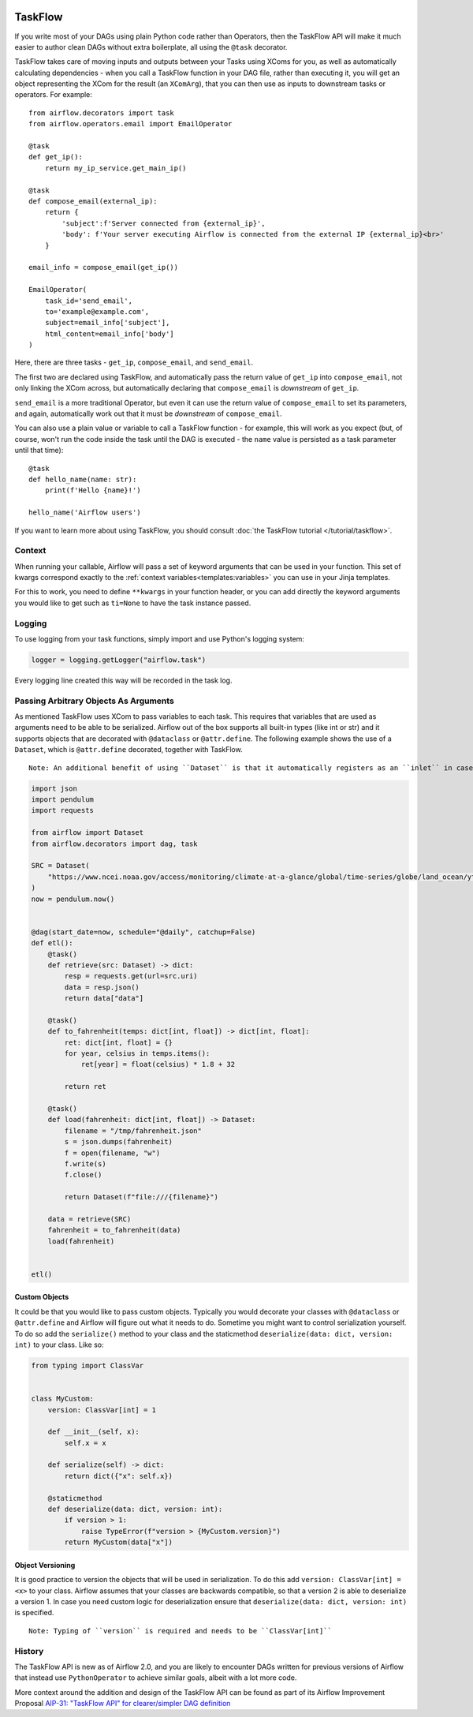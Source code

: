  .. Licensed to the Apache Software Foundation (ASF) under one
    or more contributor license agreements.  See the NOTICE file
    distributed with this work for additional information
    regarding copyright ownership.  The ASF licenses this file
    to you under the Apache License, Version 2.0 (the
    "License"); you may not use this file except in compliance
    with the License.  You may obtain a copy of the License at

 ..   http://www.apache.org/licenses/LICENSE-2.0

 .. Unless required by applicable law or agreed to in writing,
    software distributed under the License is distributed on an
    "AS IS" BASIS, WITHOUT WARRANTIES OR CONDITIONS OF ANY
    KIND, either express or implied.  See the License for the
    specific language governing permissions and limitations
    under the License.

TaskFlow
========

.. versionadded:: 2.0

If you write most of your DAGs using plain Python code rather than Operators, then the TaskFlow API will make it much easier to author clean DAGs without extra boilerplate, all using the ``@task`` decorator.

TaskFlow takes care of moving inputs and outputs between your Tasks using XComs for you, as well as automatically calculating dependencies - when you call a TaskFlow function in your DAG file, rather than executing it, you will get an object representing the XCom for the result (an ``XComArg``), that you can then use as inputs to downstream tasks or operators. For example::

    from airflow.decorators import task
    from airflow.operators.email import EmailOperator

    @task
    def get_ip():
        return my_ip_service.get_main_ip()

    @task
    def compose_email(external_ip):
        return {
            'subject':f'Server connected from {external_ip}',
            'body': f'Your server executing Airflow is connected from the external IP {external_ip}<br>'
        }

    email_info = compose_email(get_ip())

    EmailOperator(
        task_id='send_email',
        to='example@example.com',
        subject=email_info['subject'],
        html_content=email_info['body']
    )

Here, there are three tasks - ``get_ip``, ``compose_email``, and ``send_email``.

The first two are declared using TaskFlow, and automatically pass the return value of ``get_ip`` into ``compose_email``, not only linking the XCom across, but automatically declaring that ``compose_email`` is *downstream* of ``get_ip``.

``send_email`` is a more traditional Operator, but even it can use the return value of ``compose_email`` to set its parameters, and again, automatically work out that it must be *downstream* of ``compose_email``.

You can also use a plain value or variable to call a TaskFlow function - for example, this will work as you expect (but, of course, won't run the code inside the task until the DAG is executed - the ``name`` value is persisted as a task parameter until that time)::

    @task
    def hello_name(name: str):
        print(f'Hello {name}!')

    hello_name('Airflow users')

If you want to learn more about using TaskFlow, you should consult :doc:`the TaskFlow tutorial </tutorial/taskflow>`.

Context
-------

When running your callable, Airflow will pass a set of keyword arguments that can be used in your function. This set of kwargs correspond exactly to the :ref:`context variables<templates:variables>` you can use in your Jinja templates.

For this to work, you need to define ``**kwargs`` in your function header, or you can add directly the keyword arguments you would like to get such as ``ti=None`` to have the task instance passed.

Logging
-------

To use logging from your task functions, simply import and use Python's logging system:

.. code-block:: python

   logger = logging.getLogger("airflow.task")

Every logging line created this way will be recorded in the task log.

Passing Arbitrary Objects As Arguments
--------------------------------------

.. versionadded:: 2.5.0

As mentioned TaskFlow uses XCom to pass variables to each task. This requires that variables that are used as arguments
need to be able to be serialized. Airflow out of the box supports all built-in types (like int or str) and it
supports objects that are decorated with ``@dataclass`` or ``@attr.define``. The following example shows the use of
a ``Dataset``, which is ``@attr.define`` decorated, together with TaskFlow.

::

  Note: An additional benefit of using ``Dataset`` is that it automatically registers as an ``inlet`` in case it is used as an input argument. It also auto registers as an ``outlet`` if the return value of your task is a ``dataset`` or a ``list[Dataset]]``.

.. code-block:: python

    import json
    import pendulum
    import requests

    from airflow import Dataset
    from airflow.decorators import dag, task

    SRC = Dataset(
        "https://www.ncei.noaa.gov/access/monitoring/climate-at-a-glance/global/time-series/globe/land_ocean/ytd/12/1880-2022.json"
    )
    now = pendulum.now()


    @dag(start_date=now, schedule="@daily", catchup=False)
    def etl():
        @task()
        def retrieve(src: Dataset) -> dict:
            resp = requests.get(url=src.uri)
            data = resp.json()
            return data["data"]

        @task()
        def to_fahrenheit(temps: dict[int, float]) -> dict[int, float]:
            ret: dict[int, float] = {}
            for year, celsius in temps.items():
                ret[year] = float(celsius) * 1.8 + 32

            return ret

        @task()
        def load(fahrenheit: dict[int, float]) -> Dataset:
            filename = "/tmp/fahrenheit.json"
            s = json.dumps(fahrenheit)
            f = open(filename, "w")
            f.write(s)
            f.close()

            return Dataset(f"file:///{filename}")

        data = retrieve(SRC)
        fahrenheit = to_fahrenheit(data)
        load(fahrenheit)


    etl()

Custom Objects
^^^^^^^^^^^^^^
It could be that you would like to pass custom objects. Typically you would decorate your classes with ``@dataclass`` or
``@attr.define`` and Airflow will figure out what it needs to do. Sometime you might want to control serialization
yourself. To do so add the ``serialize()`` method to your class and the staticmethod
``deserialize(data: dict, version: int)`` to your class. Like so:

.. code-block:: python

    from typing import ClassVar


    class MyCustom:
        version: ClassVar[int] = 1

        def __init__(self, x):
            self.x = x

        def serialize(self) -> dict:
            return dict({"x": self.x})

        @staticmethod
        def deserialize(data: dict, version: int):
            if version > 1:
                raise TypeError(f"version > {MyCustom.version}")
            return MyCustom(data["x"])

Object Versioning
^^^^^^^^^^^^^^^^^

It is good practice to version the objects that will be used in serialization. To do this add
``version: ClassVar[int] = <x>`` to your class. Airflow assumes that your classes are backwards compatible,
so that a version 2 is able to deserialize a version 1. In case you need custom logic
for deserialization ensure that ``deserialize(data: dict, version: int)`` is specified.

::

  Note: Typing of ``version`` is required and needs to be ``ClassVar[int]``

History
-------

The TaskFlow API is new as of Airflow 2.0, and you are likely to encounter DAGs written for previous versions of Airflow that instead use ``PythonOperator`` to achieve similar goals, albeit with a lot more code.

More context around the addition and design of the TaskFlow API can be found as part of its Airflow Improvement Proposal
`AIP-31: "TaskFlow API" for clearer/simpler DAG definition <https://cwiki.apache.org/confluence/pages/viewpage.action?pageId=148638736>`_
